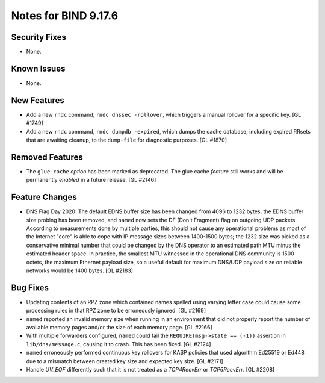.. 
   Copyright (C) Internet Systems Consortium, Inc. ("ISC")
   
   This Source Code Form is subject to the terms of the Mozilla Public
   License, v. 2.0. If a copy of the MPL was not distributed with this
   file, you can obtain one at https://mozilla.org/MPL/2.0/.
   
   See the COPYRIGHT file distributed with this work for additional
   information regarding copyright ownership.

Notes for BIND 9.17.6
---------------------

Security Fixes
~~~~~~~~~~~~~~

- None.

Known Issues
~~~~~~~~~~~~

- None.

New Features
~~~~~~~~~~~~

- Add a new ``rndc`` command, ``rndc dnssec -rollover``, which triggers
  a manual rollover for a specific key. [GL #1749]

- Add a new ``rndc`` command, ``rndc dumpdb -expired``, which dumps the
  cache database, including expired RRsets that are awaiting cleanup, to
  the ``dump-file`` for diagnostic purposes. [GL #1870]

Removed Features
~~~~~~~~~~~~~~~~

- The ``glue-cache`` *option* has been marked as deprecated. The glue
  cache *feature* still works and will be permanently *enabled* in a
  future release. [GL #2146]


Feature Changes
~~~~~~~~~~~~~~~

- DNS Flag Day 2020: The default EDNS buffer size has been changed from
  4096 to 1232 bytes, the EDNS buffer size probing has been removed, and
  ``named`` now sets the DF (Don't Fragment) flag on outgoing UDP
  packets. According to measurements done by multiple parties, this
  should not cause any operational problems as most of the Internet
  "core" is able to cope with IP message sizes between 1400-1500 bytes;
  the 1232 size was picked as a conservative minimal number that could
  be changed by the DNS operator to an estimated path MTU minus the
  estimated header space. In practice, the smallest MTU witnessed in the
  operational DNS community is 1500 octets, the maximum Ethernet payload
  size, so a useful default for maximum DNS/UDP payload size on reliable
  networks would be 1400 bytes. [GL #2183]

Bug Fixes
~~~~~~~~~

- Updating contents of an RPZ zone which contained names spelled using
  varying letter case could cause some processing rules in that RPZ zone
  to be erroneously ignored. [GL #2169]

- ``named`` reported an invalid memory size when running in an
  environment that did not properly report the number of available
  memory pages and/or the size of each memory page. [GL #2166]

- With multiple forwarders configured, ``named`` could fail the
  ``REQUIRE(msg->state == (-1))`` assertion in ``lib/dns/message.c``,
  causing it to crash. This has been fixed. [GL #2124]

- ``named`` erroneously performed continuous key rollovers for KASP
  policies that used algorithm Ed25519 or Ed448 due to a mismatch
  between created key size and expected key size. [GL #2171]

- Handle `UV_EOF` differently such that it is not treated as a `TCP4RecvErr` or
  `TCP6RecvErr`. [GL #2208]
